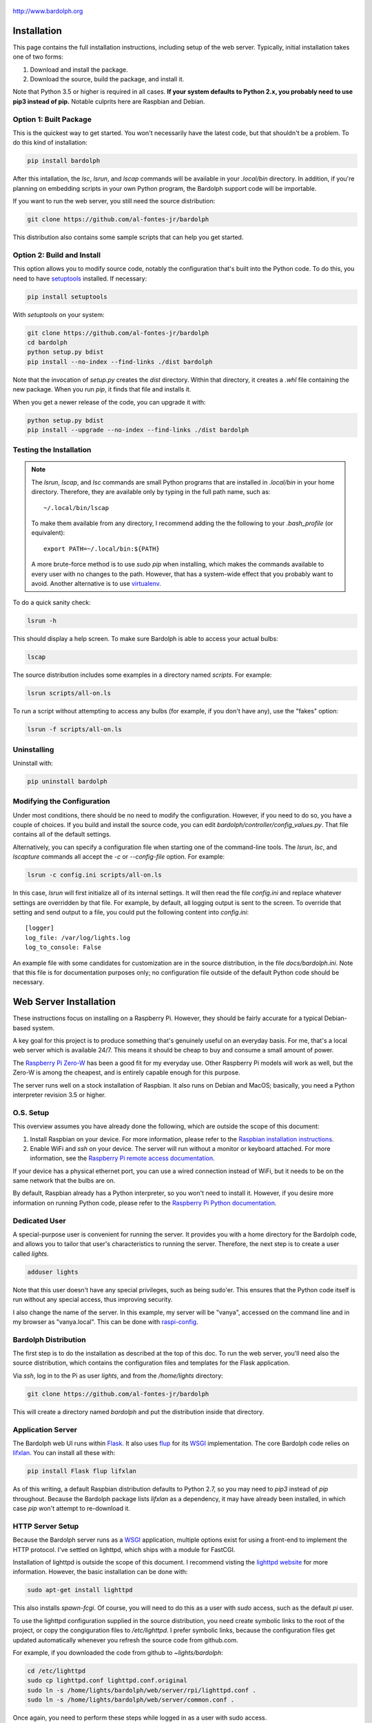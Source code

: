 .. figure:: logo.png
   :align: center
   
   http://www.bardolph.org

.. index::
   single: installation; full instructions

.. _installation:

Installation
############
This page contains the full installation instructions, including setup
of the web server. Typically, initial installation takes one of two
forms:

#. Download and install the package.
#. Download the source, build the package, and install it.

Note that Python 3.5 or higher is required in all cases. **If your system
defaults to Python 2.x, you probably need to use
pip3 instead of pip.** Notable culprits here are Raspbian and Debian.

.. index::
   single: installation; package

Option 1: Built Package
=======================
This is the quickest way to get started. You won't necessarily have the
latest code, but that shouldn't be a problem. To do this kind of installation:

.. code-block:: bash

  pip install bardolph

After this intallation, the `lsc`, `lsrun`, and `lscap` commands will be
available in your `.local/bin` directory. In addition, if you're planning
on embedding scripts in your own Python program, the Bardolph support code
will be importable.

If you want to run the web server, you still need the source distribution:

.. code-block:: bash

  git clone https://github.com/al-fontes-jr/bardolph

This distribution also contains some sample scripts that can help you
get started.

.. index::
   single: building
   single: installation; local build
   
Option 2: Build and Install
===========================
This option allows you to modify source code, notably the configuration that's
built into the Python code. To do this, you need to have 
`setuptools <https://pypi.org/project/setuptools>`_ installed. If necessary:

.. code-block:: bash

  pip install setuptools 

With `setuptools` on your system:

.. code-block:: bash

  git clone https://github.com/al-fontes-jr/bardolph
  cd bardolph
  python setup.py bdist 
  pip install --no-index --find-links ./dist bardolph 

Note that the invocation of `setup.py` creates the `dist` directory. Within
that directory, it creates a `.whl` file containing the new package. When
you run `pip`, it finds that file and installs it.

When you get a newer release of the code, you can upgrade it with:
 
.. code-block:: bash

  python setup.py bdist 
  pip install --upgrade --no-index --find-links ./dist bardolph


Testing the Installation
========================
.. note:: The `lsrun`, `lscap`, and `lsc` commands are small Python
  programs that are installed in `.local/bin` in your home directory.
  Therefore, they are available only by typing in the full path name,
  such as:: 
        
    ~/.local/bin/lscap

  To make them available from any directory, I recommend adding the
  the following to your `.bash_profile` (or equivalent)::
    
     export PATH=~/.local/bin:${PATH}

  A more brute-force method is to use `sudo pip` when installing,
  which makes the commands available to every user with no changes
  to the path. However, that has a system-wide effect that you
  probably want to avoid. Another alternative is to use
  `virtualenv <https://virtualenv.pypa.io>`_.
   
To do a quick sanity check:

.. code-block:: bash

  lsrun -h

This should display a help screen. To make sure Bardolph is able to access
your actual bulbs:

.. code-block:: bash

  lscap

The source distribution includes some examples in a directory named `scripts`.
For example:

.. code-block:: bash 

  lsrun scripts/all-on.ls

To run a script without attempting to access any bulbs (for example, if you
don't have any), use the "fakes" option:

.. code-block:: bash 

  lsrun -f scripts/all-on.ls

.. index::
   single: uninstall

Uninstalling
============
Uninstall with:

.. code-block:: bash 

  pip uninstall bardolph

.. index::
   single: configuration
   single: logging configuration
   
Modifying the Configuration
===========================
Under most conditions, there should be no need to modify the configuration.
However, if you need to do so, you have a couple of choices. If you build
and install the source code, you can edit
`bardolph/controller/config_values.py`. That file contains all of the
default settings.

Alternatively, you can specify a configuration file when starting one of
the command-line tools. The `lsrun`, `lsc`, and `lscapture` commands
all accept the `-c` or `--config-file` option. For example:

.. code-block:: bash 

  lsrun -c config.ini scripts/all-on.ls

In this case, `lsrun` will first initialize all of its internal settings. It
will then read the file `config.ini` and replace whatever settings are overridden
by that file. For example, by default, all logging output is sent to the screen.
To override that setting and send output to a file, you could put the
following content into `config.ini`::

  [logger]
  log_file: /var/log/lights.log
  log_to_console: False

An example file with some candidates for customization are in the source
distribution, in the file `docs/bardolph.ini`. Note that this file is
for documentation purposes only; no configuration file outside of the
default Python code should be necessary.

.. index::
   single: web server; installation

Web Server Installation
#######################
These instructions focus on installing on a Raspberry Pi. However, they
should be fairly accurate for a typical Debian-based system.

A key goal for this project is to produce something that's
genuinely useful on an everyday basis. For me, that's a
local web server which is available 24/7. This means it
should be cheap to buy and consume a small amount of power.

The `Raspberry Pi Zero-W <https://www.raspberrypi.org/products/raspberry-pi-zero-w>`_
has been a good fit for my everyday use. Other Raspberry Pi models will 
work as well, but the Zero-W is among the cheapest, and is entirely capable
enough for this purpose.

The server runs well on a stock installation of Raspbian. It also runs on
Debian and MacOS; basically, you need a Python interpreter revision 3.5 or
higher.

O.S. Setup
==========
This overview assumes you have already done the following, which are outside
the scope of this document:

#. Install Raspbian on your device. For more information, please refer to the
   `Raspbian installation instructions
   <https://www.raspberrypi.org/documentation/installation>`_.
#. Enable WiFi and `ssh` on your device. The server will run without a monitor
   or keyboard attached. For more information, see the
   `Raspberry Pi remote access documentation
   <https://www.raspberrypi.org/documentation/remote-access/ssh/>`_.
   
If your device has a physical ethernet port, you can use a wired
connection instead of WiFi, but it needs to be on the same network
that the bulbs are on.

By default, Raspbian already has a Python interpreter, so you won't need to
install it. However, if you desire more information on running Python code,
please refer to the
`Raspberry Pi Python documentation
<https://www.raspberrypi.org/documentation/usage/python>`_.

Dedicated User
==============
A special-purpose user is convenient for running the server.
It provides you with a home directory for the Bardolph code, and allows
you to tailor that user's characteristics to running the server.
Therefore, the next step is to create a user called `lights`.

.. code-block:: bash

  adduser lights

Note that this user doesn't have any special privileges, such as
being sudo'er. This ensures that the Python code itself is
run without any special access, thus improving security.

I also change the name of the server. In this example, my server will be
"vanya", accessed on the command line and in my browser as
"vanya.local". This can be done with
`raspi-config <https://www.raspberrypi.org/documentation/configuration/raspi-config.md>`_.

Bardolph Distribution
=====================
The first step is to do the installation as described at the top of
this doc. To run the web server, you'll need also the source distribution,
which contains the configuration files and templates for the Flask application.

Via `ssh`, log in to the Pi as user `lights`, and from the `/home/lights`
directory:

.. code-block:: bash

  git clone https://github.com/al-fontes-jr/bardolph

This will create a directory named `bardolph` and put the distribution
inside that directory.

.. index::
   single: application server setup
   single: Flask
   single: flup
   single: WSGI

Application Server
==================
The Bardolph web UI runs within 
`Flask <https://palletsprojects.com/p/flask>`_. It also uses 
`flup <https://www.saddi.com/software/flup>`_ for its
`WSGI <https://wsgi.readthedocs.io>`_ implementation. The core Bardolph
code relies on
`lifxlan <https://pypi.org/project/lifxlan>`_. You  can install all these with:

.. code-block:: bash

  pip install Flask flup lifxlan

As of this writing, a default Raspbian distribution defaults to Python 2.7, 
so you may need to `pip3` instead of `pip` throughout. Because the Bardolph
package lists `lifxlan` as a dependency, it may have already been installed,
in which case `pip` won't attempt to re-download it.

.. index::
   single: HTTP Server Setup
   single: lighttpd

HTTP Server Setup
=================
Because the Bardolph server runs as a
`WSGI <https://wsgi.readthedocs.io>`_ application, multiple options exist for
using a front-end to implement the HTTP protocol. I've settled on lighttpd,
which ships with a module for FastCGI.

Installation of lighttpd is outside the scope of this document. I recommend
visting the `lighttpd website <https://www.lighttpd.net>`_
for more information. However, the basic installation can be done with:

.. code-block:: bash

  sudo apt-get install lighttpd

This also installs `spawn-fcgi`. Of course, you will need to do this as
a user with `sudo` access, such as the default `pi` user.

To use the lighttpd configuration supplied in the source distribution,
you need create symbolic links to the root of the project, or copy the
congiguration files to `/etc/lighttpd`. I prefer symbolic links, because
the configuration files get updated automatically whenever you refresh
the source code from github.com.

For example, if you downloaded the code from github to `~lights/bardolph`:

.. code-block:: bash

  cd /etc/lighttpd
  sudo cp lighttpd.conf lighttpd.conf.original
  sudo ln -s /home/lights/bardolph/web/server/rpi/lighttpd.conf .
  sudo ln -s /home/lights/bardolph/web/server/common.conf .
  
Once again, you need to perform these steps while logged in as a user
with sudo access.

.. index::
   single: web logging configuration
   
Log Directory
=============
The web site configuration files in the source distribution specify
that all of the logs reside in the directory `/var/log/lights`. Therefore,
as part of your setup, you need to do the following:

.. code-block:: bash

  sudo mkdir /var/log/lights
  sudo chown lights:lights /var/log/lights

This allows processes owned by the `lights` meta-user to write all of the
logs in one place.

.. index::
   single: start server

Start and Stop the Server
=========================
To start the server, cd to the directory where you pulled down the source
from github.com. From there, you need to start two processes:

#. The web application server, a Python program that implements
   the UI and runs the scripts, plus
#. The `lighttpd` process, which attaches to the Python app via FCGI and then
   services incoming HTTP requests for web pages.

Start the Application Server
============================
From the source distribution directory, for example ~/bardolph:

.. code-block:: bash

  ./start_fcgi

You should do this as the `lights` user.

Start the HTTP Server
=====================
By default, the `lighttpd` daemon will already be running. You need to
restart it to enable the new configuration with:

.. code-block:: bash

  sudo /etc/init.d/lighttpd restart


If all goes well, you should be able to access the home page. Because
I've named my server "vanya" with raspi-config, I access it at
http://vanya.local.

.. index::
   single: stop server

After a Reboot
--------------
Whenever you reboot the computer, you will need to start the FCGI process
again. To do so, `ssh` to the server as user `lights` and:

.. code-block:: bash

   cd bardolph
   ./start_fcgi
   
If you are clever enough with Linux, you can probably set up an init script
to do this. I'm investigatng this and will update these docs when it's ready. 

By default, lighttpd is launched when the system boots, so you should not
need to manually start that process.


Stopping
========
To stop (and, if you want, start) the HTTP server:

.. code-block:: bash

  sudo /etc/init.d/lighttpd stop
  sudo /etc/init.d/lighttpd start


I don't have an elegant way to stop the FCGI process, so:

.. code-block:: bash

  killall python3

or

.. code-block:: bash

  killall python
